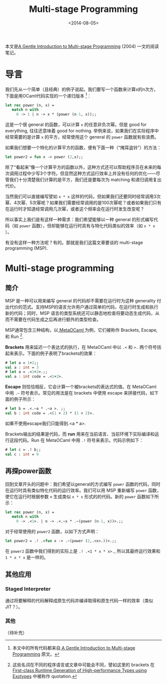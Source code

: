 #+title: Multi-stage Programming
#+date: <2014-08-05>

本文是[[http://www.cs.rice.edu/~taha/publications/journal/dspg04a.pdf][A Gentle Introduction to Multi-stage Programming]] (2004) 一文的阅读笔记。

* 导言

我们先从一个简单（且经典）的例子说起。我们要写一个函数来计算x的n次方，下面是用OCaml代码实现的一个递归版本 [fn:1]：

#+BEGIN_SRC ocaml
let rec power (n, x) =
   match n with
     0 -> 1 | n -> x * (power (n-1, x));;
#+END_SRC

这是一个很 general 的函数，可以计算 ~x~ 的任意非负次幂。但是 good for everything, 往往还意味着 good for nothing. 举例来说，如果我们在实际程序中经常需要的是计算 ~x~ 的平方，经常使用这个 general 的 ~power~ 函数就有些浪费。

如果我们想要一个特化的计算平方的函数，便有下面一种（“掩耳盗铃”）的方法：

#+BEGIN_SRC ocaml
let power2 = fun x -> power (2,x);;
#+END_SRC

除了“看起来”像一个计算平方的函数以外，这种方式还可以帮助程序员在未来的每次调用过程中少写3个字符。但显然这种方式运行效率上并没有任何的优化——尽管我们十分清楚我们计算的是平方，我们还是要每次为 matching 和递归调用复出代价。

当然我们可以直接编写譬如 ~x * x~ 这样的代码，但如果我们还要同时经常调用3次幂、4次幂、5次幂呢？如果我们需要经常调用的是100次幂呢？或者如果我们只有在运行时才知道经常调用几次幂，或者这个频率会在运行时发生改变呢？

所以事实上我们是有这样一种需求：我们希望能够以一种 general 的形式编写代码（如 ~power~ 函数），但却能够在运行时具有与特化代码类似的效率（如 ~x * x~ ）。

有没有这样一种方法呢？有的。那就是我们这篇文章要谈的 multi-stage programming (MSP).

* Multi-stage programming
** 简介

MSP 是一种可以用来编写 general 的代码却不需要在运行时为这种 generality 付出代价的范式。支持MSP的语言允许用户通过简单的代码，在运行时生成和执行新的代码；同时，MSP 语言的类型系统还可以静态地检查将要动态生成代码，从而不需要在代码生成之后再进行额外的类型检查。

MSP通常包含三种结构，以[[http://www.cs.rice.edu/~taha/publications/conference/gpce03b.pdf][ MetaOCaml ]]为例，它们被称作 Brackets, Escape, 和 Run [fn:2].

*Brackets* 用来延迟一个表达式的执行，在 MetaOCaml 中以 ~.<~ 和 ~>.~ 两个符号括起来表示。下面的例子表明了brackets的效果：

#+BEGIN_SRC ocaml
# let a = 1+2;;
val a : int = 3
# let a = .<1+2>.;;
val a : int code = .<1+2>.
#+END_SRC

*Escape* 则恰恰相反，它会计算一个被brackets的表达式的值。在 MetaOCaml 中用 ~.~~ 符号表示。常见的用法是在 brackets 中使用 escape 来拼接代码，如下面的例子所示：

#+BEGIN_SRC ocaml
# let b = .<.~a * .~a >. ;;
val b : int code = .<(1 + 2) * (1 + 2)>.
#+END_SRC

如果不使用escape我们只能得到.<a * a>.

Brackets输出的结果是代码，而 *run* 用来在当前语言、当前环境下实际编译和运行这段代码。Run 在 MetaOCaml 中用 ~.!~ 符号来表示。代码示例如下：

#+BEGIN_SRC ocaml
# let c = .! b;;
val c : int = 9
#+END_SRC

** 再探power函数

回到文章开头的问题中：我们希望以general的方式编写 ~power~ 函数的代码，同时在运行时具有类似特化代码的运行效率。我们可以用 MSP 重新编写 ~power~ 函数，使它在运行时根据参数 ~n~ 生成类似 ~x * x~ 形式的的代码。新的 ~power~ 函数如下所示：

#+BEGIN_SRC ocaml
let rec power (n, x) =
   match n with
     0 -> .<1>. | n -> .<.~x * .~(power (n-1, x))>.;;
#+END_SRC

对于经常使用的 ~power2~ 函数，以如下方式声明：

#+BEGIN_SRC ocaml
let power2 = .! .<fun x -> .~(power (2,.<x>.))>.;;
#+END_SRC

在 ~power2~ 函数中我们得到的实际上是 ~.! .<1 * x * x>.~, 所以其最终运行效果和 ~1 * x * x~ 是一样的。

** 其他应用
*** Staged Interpreter
通过将要解释的代码解释成原生代码并编译取得和原生代码一样的效率（类似JIT？）。

*** 其他
（待补充）

[fn:1] 本文中的所有代码都来自[[http://www.cs.rice.edu/~taha/publications/journal/dspg04a.pdf][ A Gentle Introduction to Multi-stage Programming]] 原文。

[fn:2] 这些名词在不同的程序语言或文章中可能会不同，譬如这里的 brackets 在 [[http://theory.stanford.edu/~aiken/publications/papers/pldi14b.pdf][First-class Runtime Generation of High-performance Types using Exotypes]] 中被称作 quotation.

